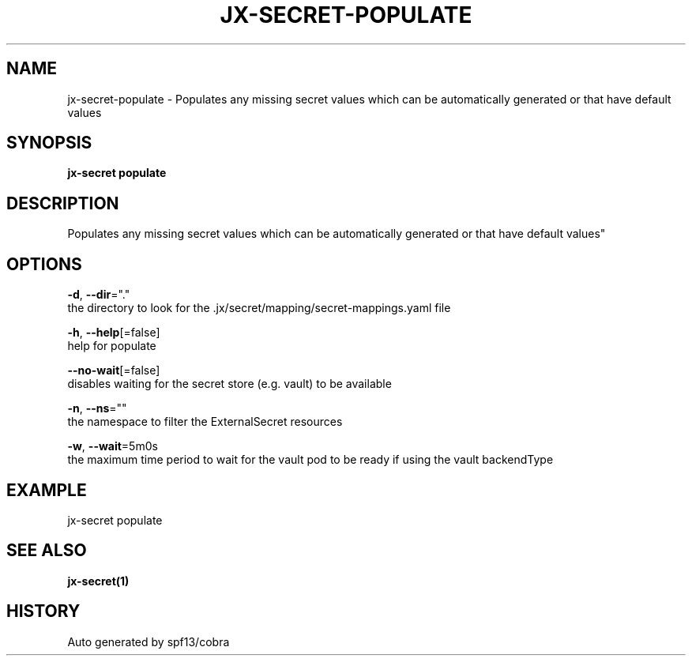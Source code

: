 .TH "JX-SECRET\-POPULATE" "1" "" "Auto generated by spf13/cobra" "" 
.nh
.ad l


.SH NAME
.PP
jx\-secret\-populate \- Populates any missing secret values which can be automatically generated or that have default values


.SH SYNOPSIS
.PP
\fBjx\-secret populate\fP


.SH DESCRIPTION
.PP
Populates any missing secret values which can be automatically generated or that have default values"


.SH OPTIONS
.PP
\fB\-d\fP, \fB\-\-dir\fP="."
    the directory to look for the .jx/secret/mapping/secret\-mappings.yaml file

.PP
\fB\-h\fP, \fB\-\-help\fP[=false]
    help for populate

.PP
\fB\-\-no\-wait\fP[=false]
    disables waiting for the secret store (e.g. vault) to be available

.PP
\fB\-n\fP, \fB\-\-ns\fP=""
    the namespace to filter the ExternalSecret resources

.PP
\fB\-w\fP, \fB\-\-wait\fP=5m0s
    the maximum time period to wait for the vault pod to be ready if using the vault backendType


.SH EXAMPLE
.PP
jx\-secret populate


.SH SEE ALSO
.PP
\fBjx\-secret(1)\fP


.SH HISTORY
.PP
Auto generated by spf13/cobra
